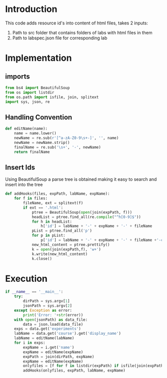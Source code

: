 
* Introduction
This code adds resource id's into content of html files, takes 2 inputs:
1) Path to src folder that contains folders of labs with html files in them
2) Path to labspec.json file for corresponding lab
* Implementation
** imports
#+BEGIN_SRC python :tangle addIds.py
from bs4 import BeautifulSoup
from os import listdir
from os.path import isfile, join, splitext
import sys, json, re
#+END_SRC

** Handling Convention
#+BEGIN_SRC python :tangle addIds.py
def editName(name):
	name = name.lower()
	newName = re.sub(r'[^a-zA-Z0-9\s+-]', '', name)
	newName = newName.strip()
	finalName = re.sub('\s+', '-', newName)
	return finalName
#+END_SRC

** Insert Ids
Using BeautifulSoup a parse tree is obtained making it easy to search and
insert into the tree
#+BEGIN_SRC python :tangle addIds.py
def addHooks(files, expPath, labName, expName):
	for f in files:
		fileName, ext = splitext(f)
		if ext == '.html':
			ptree = BeautifulSoup(open(join(expPath, f)))
			headList = ptree.find_all(re.compile("^h[0-9]$"))
			for h in headList:
				h['id'] = labName + '-' + expName + '-' + fileName
			pList = ptree.find_all('p')
			for p in pList:
				p['id'] = labName + '-' + expName + '-' + fileName +'-content'	
			new_html_content = ptree.prettify()
			k = open(join(expPath,f), 'w+')
			k.write(new_html_content)
			k.close()

#+END_SRC

* Execution
#+BEGIN_SRC python :tangle addIds.py
if __name__ == '__main__':
	try:
		dirPath = sys.argv[1]
		jsonPath = sys.argv[2]
	except Exception as error:
		print('Error: '+str(error))
	with open(jsonPath) as data_file:
		data = json.load(data_file)
	exps = data.get('experiments')
	labName = data.get('course').get('display_name')
	labName = editName(labName)
	for i in exps:
		expName = i.get('name')
		expName = editName(expName)
		expPath = join(dirPath, expName)
		expName = editName(expName)
		onlyfiles = [f for f in listdir(expPath) if isfile(join(expPath, f))]
		addHooks(onlyfiles, expPath, labName, expName)
#+END_SRC
